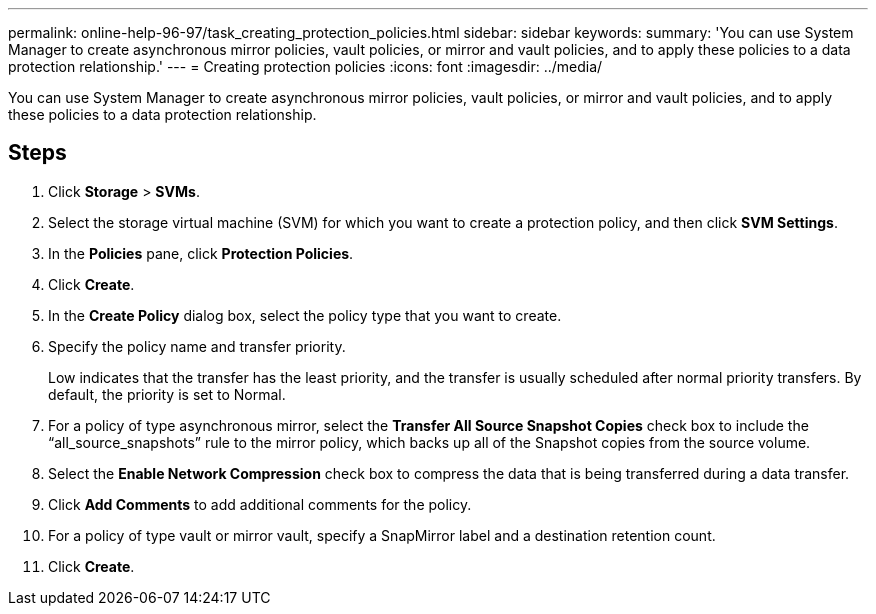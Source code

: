 ---
permalink: online-help-96-97/task_creating_protection_policies.html
sidebar: sidebar
keywords: 
summary: 'You can use System Manager to create asynchronous mirror policies, vault policies, or mirror and vault policies, and to apply these policies to a data protection relationship.'
---
= Creating protection policies
:icons: font
:imagesdir: ../media/

[.lead]
You can use System Manager to create asynchronous mirror policies, vault policies, or mirror and vault policies, and to apply these policies to a data protection relationship.

== Steps

. Click *Storage* > *SVMs*.
. Select the storage virtual machine (SVM) for which you want to create a protection policy, and then click *SVM Settings*.
. In the *Policies* pane, click *Protection Policies*.
. Click *Create*.
. In the *Create Policy* dialog box, select the policy type that you want to create.
. Specify the policy name and transfer priority.
+
Low indicates that the transfer has the least priority, and the transfer is usually scheduled after normal priority transfers. By default, the priority is set to Normal.

. For a policy of type asynchronous mirror, select the *Transfer All Source Snapshot Copies* check box to include the "`all_source_snapshots`" rule to the mirror policy, which backs up all of the Snapshot copies from the source volume.
. Select the *Enable Network Compression* check box to compress the data that is being transferred during a data transfer.
. Click *Add Comments* to add additional comments for the policy.
. For a policy of type vault or mirror vault, specify a SnapMirror label and a destination retention count.
. Click *Create*.
